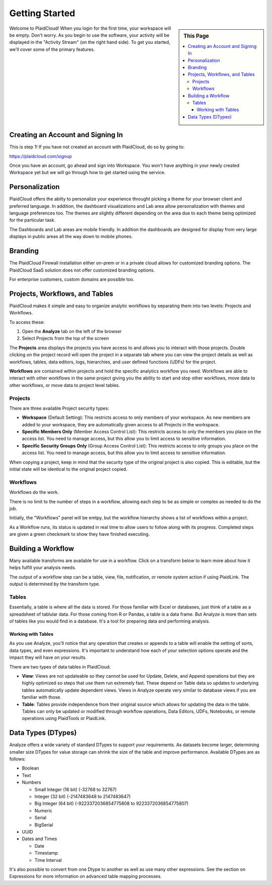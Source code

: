 .. sectionauthor:: Genova Morel <genova.morel@tartansolutions.com>
.. sectionauthor:: Paul Morel <paul.morel@tartansolutions.com>

Getting Started
================

.. sidebar:: This Page

   .. contents::
      :local:

Welcome to PlaidCloud! When you login for the first time, your 
workspace will be empty. Don't worry. As you begin to use the software, 
your activity will be displayed in the "Activity Stream" (on the right hand side).
To get you started, we'll cover some of the primary features.

Creating an Account and Signing In
-------------------------------------

This is step 1! If you have not created an account with PlaidCloud, do so by going to:

https://plaidcloud.com/signup

Once you have an account, go ahead and sign into Workspace. You won't have anything in your newly created Workspace
yet but we will go through how to get started using the service.

Personalization
---------------

PlaidCloud offers the abilty to personalize your experience throught picking a theme for your browser client and preferred language.
In addition, the dashboard visualizations and Lab area allow personalization with themes and language preferences too.  The themes are
slightly different depending on the area due to each theme being optimized for the particular task.

The Dashboards and Lab areas are mobile friendly.  In addition the dashboards are designed for display from very large displays in public
areas all the way down to mobile phones.

Branding
--------

The PlaidCloud Firewall installation either on-prem or in a private cloud allows for customized branding options.  The PlaidCloud SaaS solution
does not offer customized branding options.

For enterprise customers, custom domains are possible too.


Projects, Workflows, and Tables
-------------------------------------

PlaidCloud makes it simple and easy to organize analytic workflows by separating them into two levels: Projects and Workflows.

To access these:

1) Open the **Analyze** tab on the left of the browser
2) Select Projects from the top of the screen

The **Projects** area displays the projects you have access to and allows you to interact with those projects. Double 
clicking on the project record will open the project in a separate tab where you can view the project details as well as
workflows, tables, data editors, logs, hierarchies, and user defined functions (UDFs) for the project.

**Workflows** are contained within projects and hold the specific analytics workflow you need. Workflows are able to
interact with other workflows in the same project giving you the ability to start and stop other workflows, move data
to other workflows, or move data to project level tables.

Projects
~~~~~~~~~~~~~~~~~~~

There are three available Project security types:

-  **Workspace** (Default Setting): This restricts access to only members of 
   your workspace. As new members are added to your workspace, they are 
   automatically given access to all Projects in the workspace.
-  **Specific Members Only** (Member Access Control List): This restricts access to only the members
   you place on the access list. You need to manage access, but 
   this allow you to limit access to sensitive information.
-  **Specific Security Groups Only** (Group Access Control List): This restricts access to only
   groups you place on the access list. You need to manage access, but 
   this allow you to limit access to sensitive information.

When copying a project, keep in mind that the security type of the 
original project is also copied. This is editable, but the initial state 
will be identical to the original project copied.

Workflows
~~~~~~~~~~~~~~~~~~~

Workflows do the work.

There is no limit to the number of steps in a workflow, allowing each
step to be as simple or complex as needed to do the job.

Initially, the "Workflows" panel will be emtpy, but the workflow hierarchy 
shows a list of workflows within a project.

As a Workflow runs, its status is updated in real time to allow users to
follow along with its progress. Completed steps are given a green
checkmark to show they have finished executing. 


Building a Workflow
---------------------

Many available transforms are available for use in a workflow.
Click on a transform below to learn more about how it helps fulfill 
your analysis needs.

The output of a workflow step can be a table, view, file, notification, or remote
system action if using PlaidLink. The output is determined by the transform type.

Tables
~~~~~~~~~~~~~~~~~~~

Essentially, a table is where all the data is stored. For those familiar
with Excel or databases, just think of a table as a spreadsheet of tablular data. 
For those coming from R or Pandas, a table is a data frame. 
But Analyze is more than sets of tables like you would find in a database. It's a tool for
preparing data and performing analysis.

Working with Tables
^^^^^^^^^^^^^^^^^^^^^^

As you use Analyze, you'll notice that any operation that creates or
appends to a table will enable the setting of sorts, data types, and
even expressions. It's important to understand how each of your 
selection options operate and the impact they will have on your results.

There are two types of data tables in PlaidCloud.

- **View**: Views are not updateable so they cannot be used for Update, Delete, and
  Append operations but they are highly optimized so steps that use them run extremely fast. These depend on Table
  data so updates to underlying tables automatically update dependent views.  Views in Analyze operate
  very similar to database views if you are familiar with those.
- **Table**: Tables provide independence from their original source which allows for
  updating the data in the table.  Tables can only be updated or modified through workflow operations, 
  Data Editors, UDFs, Notebooks, or remote operations using PlaidTools or PlaidLink.

Data Types (DTypes)
-------------------

Analyze offers a wide variety of standard DTypes to support your
requirements. As datasets become larger, determining smaller size
DTypes for value storage can shrink the size of the table and improve
performance. Available DTypes are as follows:

-  Boolean
-  Text
-  Numbers

   -  Small Integer (16 bit) (-32768 to 32767)
   -  Integer (32 bit) (-2147483648 to 2147483647)
   -  Big Integer (64 bit) (-9223372036854775808 to 9223372036854775807)
   -  Numeric
   -  Serial
   -  BigSerial

-  UUID
-  Dates and Times

   -  Date
   -  Timestamp
   -  Time Interval

It's also possible to convert from one Dtype to another as well as use many other expressions.  See the section on
Expressions for more information on advanced table mapping processes.
